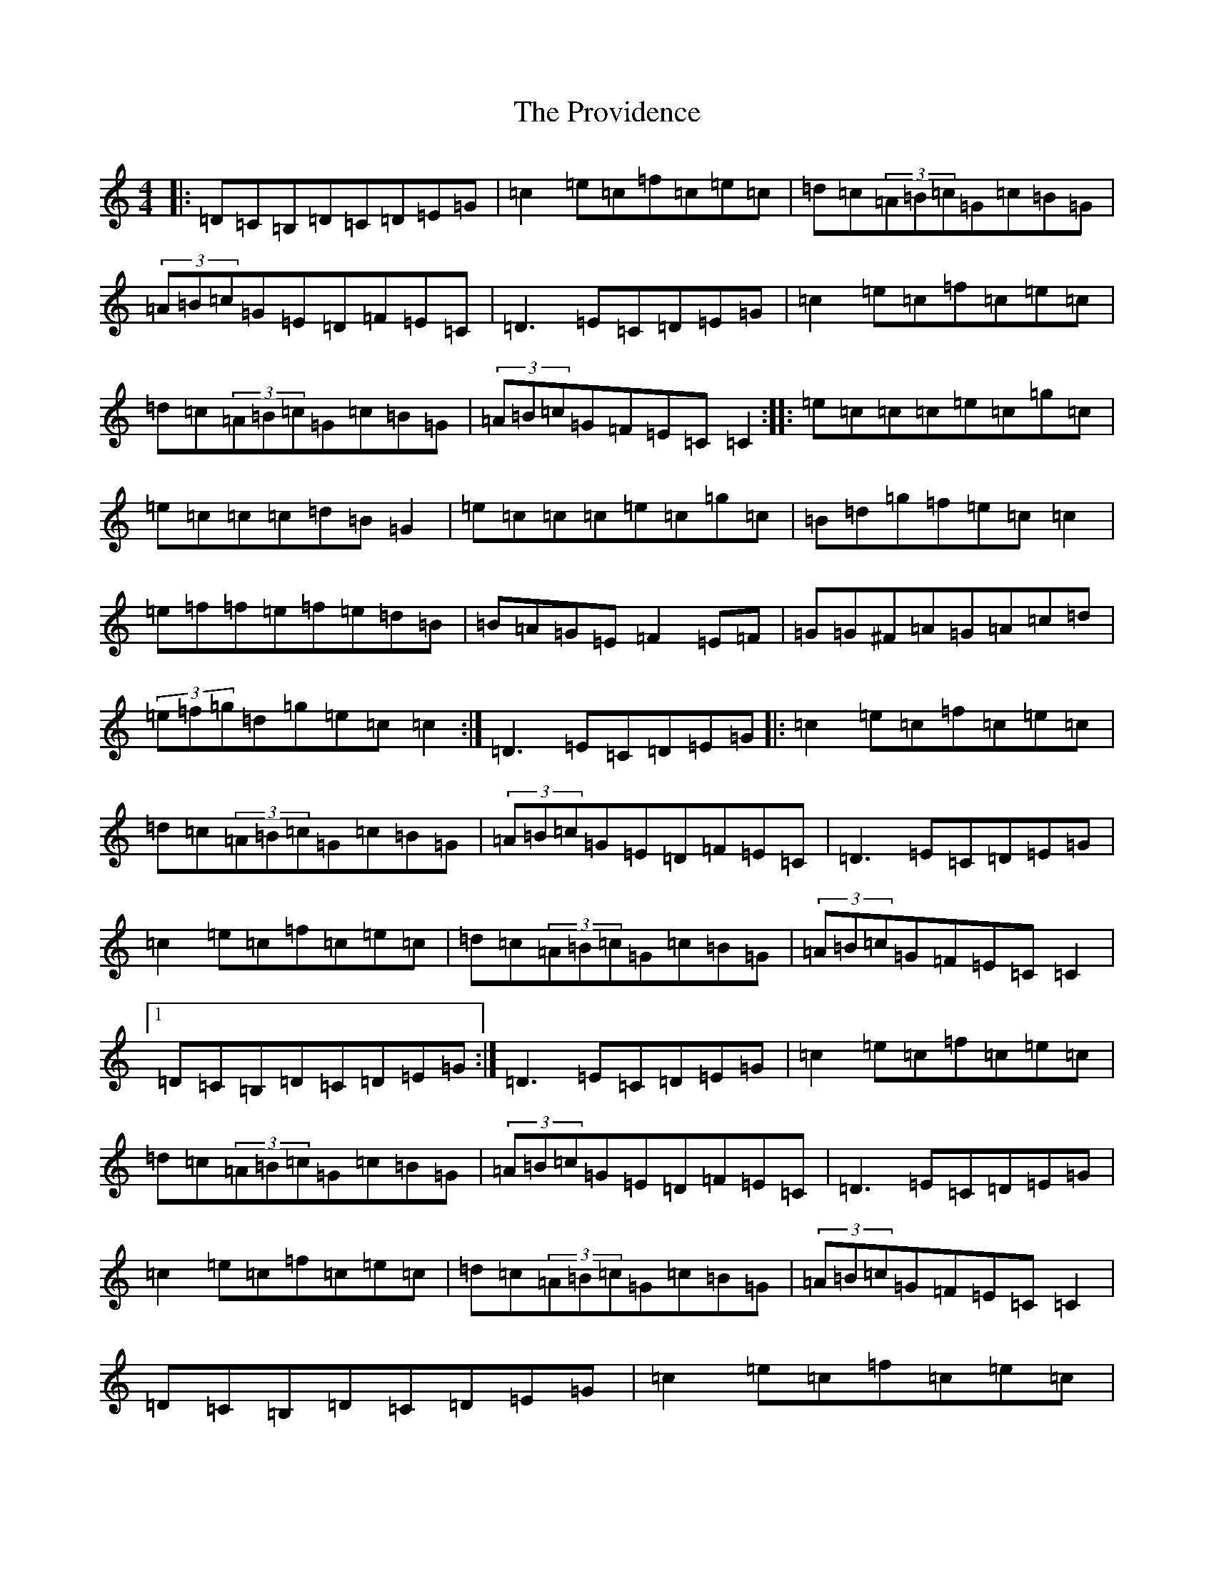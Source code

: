 X: 17507
T: Providence, The
S: https://thesession.org/tunes/376#setting13200
R: reel
M:4/4
L:1/8
K: C Major
|:=D=C=B,=D=C=D=E=G|=c2=e=c=f=c=e=c|=d=c(3=A=B=c=G=c=B=G|(3=A=B=c=G=E=D=F=E=C|=D3=E=C=D=E=G|=c2=e=c=f=c=e=c|=d=c(3=A=B=c=G=c=B=G|(3=A=B=c=G=F=E=C=C2:||:=e=c=c=c=e=c=g=c|=e=c=c=c=d=B=G2|=e=c=c=c=e=c=g=c|=B=d=g=f=e=c=c2|=e=f=f=e=f=e=d=B|=B=A=G=E=F2=E=F|=G=G^F=A=G=A=c=d|(3=e=f=g=d=g=e=c=c2:|=D3=E=C=D=E=G|:=c2=e=c=f=c=e=c|=d=c(3=A=B=c=G=c=B=G|(3=A=B=c=G=E=D=F=E=C|=D3=E=C=D=E=G|=c2=e=c=f=c=e=c|=d=c(3=A=B=c=G=c=B=G|(3=A=B=c=G=F=E=C=C2|1=D=C=B,=D=C=D=E=G:|=D3=E=C=D=E=G|=c2=e=c=f=c=e=c|=d=c(3=A=B=c=G=c=B=G|(3=A=B=c=G=E=D=F=E=C|=D3=E=C=D=E=G|=c2=e=c=f=c=e=c|=d=c(3=A=B=c=G=c=B=G|(3=A=B=c=G=F=E=C=C2|=D=C=B,=D=C=D=E=G|=c2=e=c=f=c=e=c|=d=c(3=A=B=c=G=c=B=G|(3=A=B=c=G=E=D=F=E=C|=D3=E=C=D=E=G|=c2=e=c=f=c=e=c|=d=c(3=A=B=c=G=c=B=G|(3=A=B=c=G=F=E=C=C2|